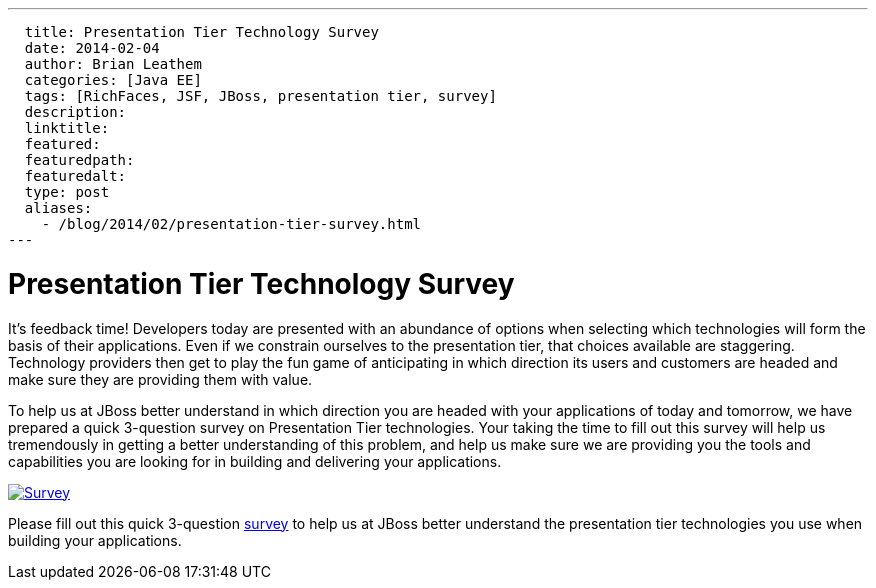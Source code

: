 ---
  title: Presentation Tier Technology Survey
  date: 2014-02-04
  author: Brian Leathem
  categories: [Java EE]
  tags: [RichFaces, JSF, JBoss, presentation tier, survey]
  description:
  linktitle:
  featured:
  featuredpath:
  featuredalt:
  type: post
  aliases:
    - /blog/2014/02/presentation-tier-survey.html
---

= Presentation Tier Technology Survey

It's feedback time!  Developers today are presented with an abundance of options when selecting which technologies will form the basis of their applications.  Even if we constrain ourselves to the presentation tier, that choices available are staggering.  Technology providers then get to play the fun game of anticipating in which direction its users and customers are headed and make sure they are providing them with value.

To help us at JBoss better understand in which direction you are headed with your applications of today and tomorrow, we have prepared a quick 3-question survey on Presentation Tier technologies.  Your taking the time to fill out this survey will help us tremendously in getting a better understanding of this problem, and help us make sure we are providing you the tools and capabilities you are looking for in building and delivering your applications.

image::/img/blog/2014-02-05-presentation-tier-survey/survey.png[Survey, link = "http://bit.ly/jboss-presentation-tier-survey", window="_blank", align="center"]

[.alert.alert-info]
Please fill out this quick 3-question http://bit.ly/jboss-presentation-tier-survey[survey] to help us at JBoss better understand the presentation tier technologies you use when building your applications.
